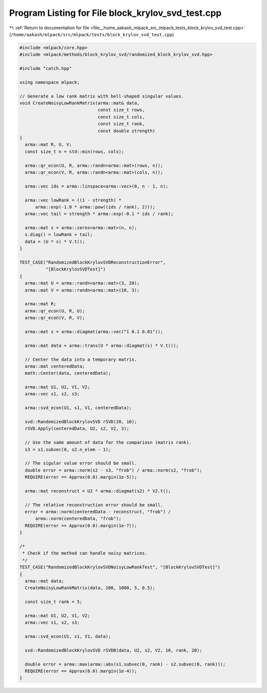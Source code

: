 
.. _program_listing_file__home_aakash_mlpack_src_mlpack_tests_block_krylov_svd_test.cpp:

Program Listing for File block_krylov_svd_test.cpp
==================================================

|exhale_lsh| :ref:`Return to documentation for file <file__home_aakash_mlpack_src_mlpack_tests_block_krylov_svd_test.cpp>` (``/home/aakash/mlpack/src/mlpack/tests/block_krylov_svd_test.cpp``)

.. |exhale_lsh| unicode:: U+021B0 .. UPWARDS ARROW WITH TIP LEFTWARDS

.. code-block:: cpp

   
   #include <mlpack/core.hpp>
   #include <mlpack/methods/block_krylov_svd/randomized_block_krylov_svd.hpp>
   
   #include "catch.hpp"
   
   using namespace mlpack;
   
   // Generate a low rank matrix with bell-shaped singular values.
   void CreateNoisyLowRankMatrix(arma::mat& data,
                                 const size_t rows,
                                 const size_t cols,
                                 const size_t rank,
                                 const double strength)
   {
     arma::mat R, U, V;
     const size_t n = std::min(rows, cols);
   
     arma::qr_econ(U, R, arma::randn<arma::mat>(rows, n));
     arma::qr_econ(V, R, arma::randn<arma::mat>(cols, n));
   
     arma::vec ids = arma::linspace<arma::vec>(0, n - 1, n);
   
     arma::vec lowRank = ((1 - strength) *
         arma::exp(-1.0 * arma::pow((ids / rank), 2)));
     arma::vec tail = strength * arma::exp(-0.1 * ids / rank);
   
     arma::mat s = arma::zeros<arma::mat>(n, n);
     s.diag() = lowRank + tail;
     data = (U * s) * V.t();
   }
   
   TEST_CASE("RandomizedBlockKrylovSVDReconstructionError",
             "[BlockKrylovSVDTest]")
   {
     arma::mat U = arma::randn<arma::mat>(3, 20);
     arma::mat V = arma::randn<arma::mat>(10, 3);
   
     arma::mat R;
     arma::qr_econ(U, R, U);
     arma::qr_econ(V, R, V);
   
     arma::mat s = arma::diagmat(arma::vec("1 0.1 0.01"));
   
     arma::mat data = arma::trans(U * arma::diagmat(s) * V.t());
   
     // Center the data into a temporary matrix.
     arma::mat centeredData;
     math::Center(data, centeredData);
   
     arma::mat U1, U2, V1, V2;
     arma::vec s1, s2, s3;
   
     arma::svd_econ(U1, s1, V1, centeredData);
   
     svd::RandomizedBlockKrylovSVD rSVD(20, 10);
     rSVD.Apply(centeredData, U2, s2, V2, 3);
   
     // Use the same amount of data for the compariosn (matrix rank).
     s3 = s1.subvec(0, s2.n_elem - 1);
   
     // The sigular value error should be small.
     double error = arma::norm(s2 - s3, "frob") / arma::norm(s2, "frob");
     REQUIRE(error == Approx(0.0).margin(1e-5));
   
     arma::mat reconstruct = U2 * arma::diagmat(s2) * V2.t();
   
     // The relative reconstruction error should be small.
     error = arma::norm(centeredData - reconstruct, "frob") /
         arma::norm(centeredData, "frob");
     REQUIRE(error == Approx(0.0).margin(1e-7));
   }
   
   /*
    * Check if the method can handle noisy matrices.
    */
   TEST_CASE("RandomizedBlockKrylovSVDNoisyLowRankTest", "[BlockKrylovSVDTest]")
   {
     arma::mat data;
     CreateNoisyLowRankMatrix(data, 200, 1000, 5, 0.5);
   
     const size_t rank = 5;
   
     arma::mat U1, U2, V1, V2;
     arma::vec s1, s2, s3;
   
     arma::svd_econ(U1, s1, V1, data);
   
     svd::RandomizedBlockKrylovSVD rSVDB(data, U2, s2, V2, 10, rank, 20);
   
     double error = arma::max(arma::abs(s1.subvec(0, rank) - s2.subvec(0, rank)));
     REQUIRE(error == Approx(0.0).margin(1e-4));
   }
